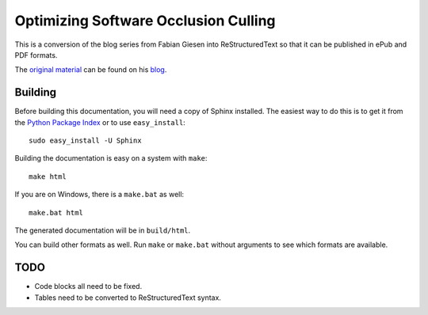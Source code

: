 Optimizing Software Occlusion Culling
=====================================

This is a conversion of the blog series from Fabian Giesen into
ReStructuredText so that it can be published in ePub and PDF
formats.

The `original material`_ can be found on his `blog`_.

Building
--------

Before building this documentation, you will need a copy of Sphinx installed.
The easiest way to do this is to get it from the `Python Package Index
<http://pypi.python.org/pypi/Sphinx>`_ or to use ``easy_install``::

    sudo easy_install -U Sphinx

Building the documentation is easy on a system with ``make``::

    make html

If you are on Windows, there is a ``make.bat`` as well::

    make.bat html

The generated documentation will be in ``build/html``.

You can build other formats as well. Run ``make`` or ``make.bat`` without
arguments to see which formats are available.

TODO
----

* Code blocks all need to be fixed.
* Tables need to be converted to ReStructuredText syntax.

.. _original material: http://fgiesen.wordpress.com/2013/02/17/optimizing-sw-occlusion-culling-index/
.. _blog: http://fgiesen.wordpress.com/
